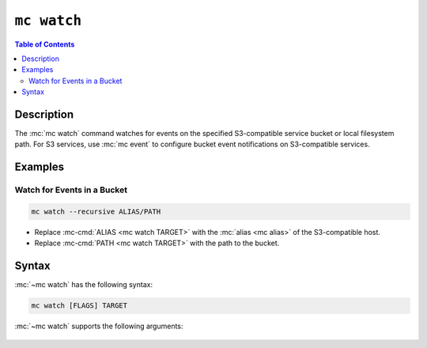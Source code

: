 ============
``mc watch``
============

.. default-domain:: minio

.. contents:: Table of Contents
   :local:
   :depth: 2

.. mc:: mc watch

Description
-----------

.. start-mc-watch-desc

The :mc:`mc watch` command watches for events on the specified S3-compatible
service bucket or local filesystem path. For S3 services, use :mc:`mc event` to
configure bucket event notifications on S3-compatible services.

.. end-mc-watch-desc

Examples
--------

Watch for Events in a Bucket
~~~~~~~~~~~~~~~~~~~~~~~~~~~~

.. code-block:: shell
   :class: copyable

   mc watch --recursive ALIAS/PATH

- Replace :mc-cmd:`ALIAS <mc watch TARGET>` with the :mc:`alias <mc alias>`
  of the S3-compatible host.

- Replace :mc-cmd:`PATH <mc watch TARGET>` with the path to the bucket.

Syntax
------

:mc:`~mc watch` has the following syntax:

.. code-block:: shell
   :class: copyable

   mc watch [FLAGS] TARGET

:mc:`~mc watch` supports the following arguments:

   .. mc-cmd:: TARGET
   
      *Required* The S3 service :mc:`alias <mc alias>` and bucket *or* the local
      filesystem directory to watch for event notifications. Specify the
      :mc-cmd:`alias <mc alias>` of a configured S3 service as the prefix to the
      ``TARGET`` path. For example:

      .. code-block:: shell

         mc event add play/mybucket

   .. mc-cmd:: event
      :option:

      The event(s) to watch for. Specify multiple events using a comma ``,``
      delimiter. See :ref:`mc-event-supported-events` for supported events.

      Defaults to ``put,delete, get``.
         
   .. mc-cmd:: prefix
      :option:

      The bucket prefix in which to watch for the speciified 
      :mc-cmd-option:`~mc event event`.

      For example, given a :mc-cmd:`~mc event TARGET` of ``play/mybucket`` and a 
      :mc-cmd-option:`~mc event prefix` of ``photos``, only events in 
      ``play/mybucket/photos`` trigger bucket notifications.

   .. mc-cmd:: suffix
      :option:

      The bucket suffix in which to watch for the speciified 
      :mc-cmd-option:`~mc event event`.

      For example, given a :mc-cmd:`~mc event TARGET` of ``play/mybucket`` and a 
      :mc-cmd-option:`~mc event suffix` of ``.jpg``, only events in 
      ``play/mybucket/*.jpg`` trigger bucket notifications.

   .. mc-cmd:: recursive, r
      :option:

      Recursively watch for events in the specified 
      :mc-cmd:`~mc watch TARGET` bucket path or local directory.


   
